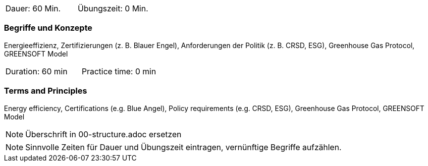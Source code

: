 // tag::DE[]
|===
| Dauer: 60 Min. | Übungszeit: 0 Min.
|===

=== Begriffe und Konzepte
Energieeffizienz, Zertifizierungen (z. B. Blauer Engel), Anforderungen der Politik (z. B. CRSD, ESG), Greenhouse Gas Protocol, GREENSOFT Model

// end::DE[]

// tag::EN[]
|===
| Duration: 60 min | Practice time: 0 min
|===

=== Terms and Principles
Energy efficiency, Certifications (e.g. Blue Angel), Policy requirements (e.g. CRSD, ESG), Greenhouse Gas Protocol, GREENSOFT Model

// end::EN[]

[NOTE]
====
Überschrift in 00-structure.adoc ersetzen
====

[NOTE]
====
Sinnvolle Zeiten für Dauer und Übungszeit eintragen, vernünftige Begriffe aufzählen.
====
